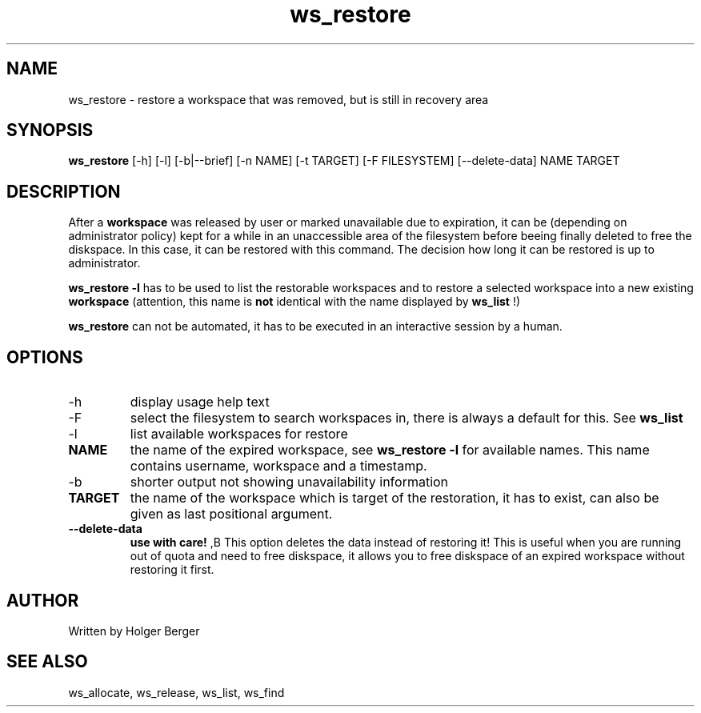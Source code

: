 .TH ws_restore 1 "June 2025" "USER COMMANDS"

.SH NAME
ws_restore \- restore a workspace that was removed, but is still in recovery area

.SH SYNOPSIS
.B ws_restore
[\-h] [\-l] [\-b|\-\-brief] [\-n NAME] [\-t TARGET] [\-F FILESYSTEM] [--delete-data] NAME TARGET

.SH DESCRIPTION
After a
.B workspace
was released by user or marked unavailable due to expiration, it can be (depending on administrator policy) kept for a while
in an unaccessible area of the filesystem before beeing finally deleted to free the diskspace.
In this case, it can be restored with this command. The decision how long it can be restored is up to administrator.

.B ws_restore \-l
has to be used to list the restorable workspaces and to restore a selected workspace into a new
existing
.B workspace
.
(attention, this name is
.B not
identical with the name displayed by
.B ws_list
!)

.B ws_restore
can not be automated, it has to be executed in an interactive session
by a human.

.PP

.SH OPTIONS
.TP
\-h
display usage help text
.TP
\-F
select the filesystem to search workspaces in, there is always a default for this.
See
.B ws_list
.TP
\-l
list available workspaces for restore
.TP
.B NAME
the name of the expired workspace, see
.B ws_restore -l
for available names. This name contains username, workspace and a timestamp.
.TP
\-b
shorter output not showing unavailability information
.TP
.B TARGET
the name of the workspace which is target of the restoration, it has to exist, can also be given as last positional argument.
.TP
.B \-\-delete-data
.B use with care!
,B This option deletes the data instead of restoring it!
This is useful when you are running out of quota and need to free diskspace, it allows you to free diskspace of an expired
workspace without restoring it first.

.SH AUTHOR
Written by Holger Berger

.SH SEE ALSO
ws_allocate, ws_release, ws_list, ws_find
